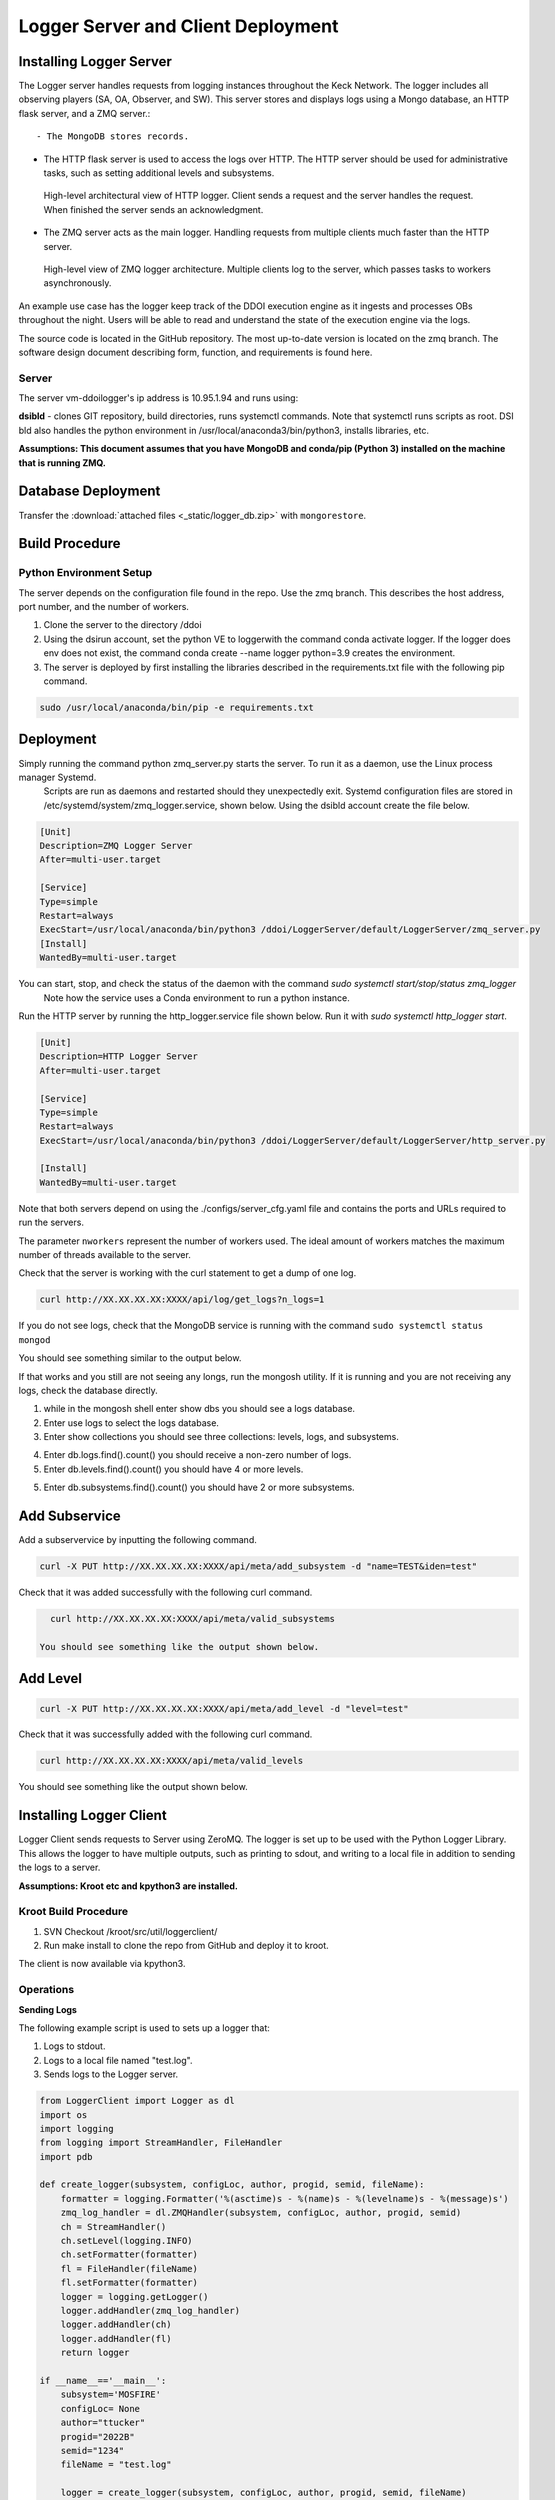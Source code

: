 
Logger Server and Client Deployment
===================================


Installing Logger Server
------------------------

The Logger server handles requests from logging instances throughout the Keck Network. 
The logger includes all observing players (SA, OA, Observer, and SW). This server stores and displays logs using a 
Mongo database, an HTTP flask server, and a ZMQ server.::


- The MongoDB stores records.


- The HTTP flask server is used to access the logs over HTTP. 
  The HTTP server should be used for administrative tasks, 
  such as setting additional levels and subsystems. 


.. figure:: _static/http-logger-arch.png
   :width: 600

   High-level architectural view of HTTP logger. 
   Client sends a request and the server handles the request. 
   When finished the server sends an acknowledgment.


- The ZMQ server acts as the main logger. Handling requests from multiple clients much faster than the HTTP server.

.. figure:: _static/async_server_2.png
  :width: 600

  High-level view of ZMQ logger architecture. 
  Multiple clients log to the server, which passes tasks to workers asynchronously.

An example use case has the logger keep track of the DDOI execution engine as it ingests and processes OBs 
throughout the night. Users will be able to read and understand the state of the execution engine via the logs. 

The source code is located in the GitHub repository. The most up-to-date version is located on the zmq branch. 
The software design document describing form, function, and requirements is found here.

Server
^^^^^^

The server vm-ddoilogger's ip address is 10.95.1.94 and runs using:

**dsibld** - clones GIT repository, build directories, runs systemctl commands. 
Note that systemctl runs scripts as root. DSI bld also handles the python environment
in /usr/local/anaconda3/bin/python3, installs libraries, etc.

**Assumptions: This document assumes that you have MongoDB and conda/pip (Python 3) installed on the 
machine that is running ZMQ.**

Database Deployment
-------------------

Transfer the :download:`attached files <_static/logger_db.zip>` with ``mongorestore``.

Build Procedure
---------------

Python Environment Setup
^^^^^^^^^^^^^^^^^^^^^^^^

The server depends on the configuration file found in the repo. Use the zmq branch. 
This describes the host address, port number, and the number of workers. 

1. Clone the server to the directory /ddoi

2. Using the dsirun account, set the python VE to loggerwith the command conda activate logger. If the logger does env does not exist, the command conda create --name logger python=3.9 creates the environment.

3. The server is deployed by first installing the libraries described in the requirements.txt file with the following pip command.

.. code-block::  console 

  sudo /usr/local/anaconda/bin/pip -e requirements.txt

Deployment
----------

Simply running the command python zmq_server.py starts the server. To run it as a daemon, use the Linux process manager Systemd.
 Scripts are run as daemons and restarted should they unexpectedly exit. Systemd configuration files are stored in /etc/systemd/system/zmq_logger.service, 
 shown below. Using the dsibld account create the file below.

.. code-block::  console 

    [Unit]
    Description=ZMQ Logger Server
    After=multi-user.target

    [Service]
    Type=simple
    Restart=always
    ExecStart=/usr/local/anaconda/bin/python3 /ddoi/LoggerServer/default/LoggerServer/zmq_server.py
    [Install]
    WantedBy=multi-user.target

You can start, stop, and check the status of the daemon with the command `sudo systemctl start/stop/status zmq_logger`
 Note how the service uses a Conda environment to run a python instance.

Run the HTTP server by running the http_logger.service file shown below. Run it with `sudo systemctl http_logger start`. 

.. code-block::  console 

    [Unit]
    Description=HTTP Logger Server
    After=multi-user.target

    [Service]
    Type=simple
    Restart=always
    ExecStart=/usr/local/anaconda/bin/python3 /ddoi/LoggerServer/default/LoggerServer/http_server.py

    [Install]
    WantedBy=multi-user.target


Note that both servers depend on using the ./configs/server_cfg.yaml file and contains the ports and URLs
required to run the servers.


.. image:: _static/server_cfg.png
  :width: 300
  :alt: Alternative text

The parameter ``nworkers`` represent the number of workers used. 
The ideal amount of workers matches the maximum number of threads available to the server. 

 

Check that the server is working with the curl statement to get a dump of one log.

.. code-block::  console 

   curl http://XX.XX.XX.XX:XXXX/api/log/get_logs?n_logs=1

If you do not see logs, check that the MongoDB service is running with the command ``sudo systemctl status mongod``

You should see something similar to the output below.

.. image:: _static/systemctl_status.png
  :width: 600
  :alt: Alternative text

If that works and you still are not seeing any longs, run the mongosh utility. If it is running and you are not receiving any logs, check the database directly.

1. while in the mongosh shell enter show dbs you should see a logs database. 

2. Enter use logs to select the logs database. 

3. Enter show collections you should see three collections: levels, logs, and subsystems.

.. image:: _static/mdb-coll.png
  :width: 300
  :alt: Alternative text

4. Enter db.logs.find().count() you should receive a non-zero number of logs. 

5. Enter db.levels.find().count() you should have 4 or more levels.

5. Enter db.subsystems.find().count() you should have 2 or more subsystems.

Add Subservice
--------------

Add a subservervice by inputting the following command.

.. code-block::  console 

   curl -X PUT http://XX.XX.XX.XX:XXXX/api/meta/add_subsystem -d "name=TEST&iden=test"

Check that it was added successfully with the following curl command.

.. code-block::  console 

   curl http://XX.XX.XX.XX:XXXX/api/meta/valid_subsystems

 You should see something like the output shown below.

.. image:: _static/subsystem_curl.png
  :width: 600
  :alt: Alternative text
 
Add Level
---------

.. code-block::  console 

   curl -X PUT http://XX.XX.XX.XX:XXXX/api/meta/add_level -d "level=test"

Check that it was successfully added with the following curl command.

.. code-block::  console 
   
   curl http://XX.XX.XX.XX:XXXX/api/meta/valid_levels

You should see something like the output shown below.

.. image:: _static/level_curl.png
  :width: 600
  :alt: Alternative text

Installing Logger Client
------------------------

Logger Client sends requests to Server using ZeroMQ. The logger is set up to be used with the Python Logger Library. This allows the logger to have multiple outputs, such as printing to sdout, and writing to a local file in addition to sending the logs to a server. 

**Assumptions: Kroot etc and kpython3 are installed.**

Kroot Build Procedure
^^^^^^^^^^^^^^^^^^^^^

1. SVN Checkout /kroot/src/util/loggerclient/

2. Run make install to clone the repo from GitHub and deploy it to kroot.

The client is now available via kpython3.

Operations
^^^^^^^^^^

**Sending Logs**


The following example script is used to sets up a logger that:

1. Logs to stdout.

2. Logs to a local file named "test.log".

3. Sends logs to the Logger server.

.. code-block::  python 

    from LoggerClient import Logger as dl
    import os
    import logging
    from logging import StreamHandler, FileHandler
    import pdb

    def create_logger(subsystem, configLoc, author, progid, semid, fileName):
        formatter = logging.Formatter('%(asctime)s - %(name)s - %(levelname)s - %(message)s')
        zmq_log_handler = dl.ZMQHandler(subsystem, configLoc, author, progid, semid)
        ch = StreamHandler()
        ch.setLevel(logging.INFO)
        ch.setFormatter(formatter)
        fl = FileHandler(fileName)
        fl.setFormatter(formatter)
        logger = logging.getLogger()
        logger.addHandler(zmq_log_handler)
        logger.addHandler(ch)
        logger.addHandler(fl)
        return logger

    if __name__=='__main__':
        subsystem='MOSFIRE'
        configLoc= None 
        author="ttucker"
        progid="2022B"
        semid="1234"
        fileName = "test.log"

        logger = create_logger(subsystem, configLoc, author, progid, semid, fileName)
    
        logger.warning({"msg": "logger handler test2", "level": "warning"})
    

The remainder of the script uses the standard python logger module.
Test that the client is logging properly by running the script. 
You should see an output log in the terminal, and ``test.log`` file. 
Check that the log is in the database with the command ``getlogz --nLogs 1``.
You should see the output below.

.. image:: _static/get_logz.png
  :width: 800
  :alt: Alternative text

Note that the logger can accept a dictionary with keys "msg" and "level". 
This sets the level in the database. The logger also accepts strings, 
but will designate the level as "INFO".

Receiving Logs
^^^^^^^^^^^^^^

**HTTP Server**

Server receives logs with the URL ``http://{url}:{port}/api/log/get_logs``.

See below for an example query with all optional arguments.

``http://{url}:{port}/api/log/get_logs?start_date=2022-11-14&end_date=2022-11-15&subsystem=a_subsystem&n_logs=10&date_format=%Y-%m-%d``

Output is returned as JSON.

**CLI getlogz Utility**

The kroot deploy procedure introduces a command line utility called getlogz that returns a tsv
(tab-separated value) stout See below for an example.

.. image:: _static/get_logz2.png
  :width: 800
  :alt: Alternative text

For a full list of optional argument flags, enter getlogs --help or see below for output.

.. image:: _static/getlogz_help.png
  :width: 800
  :alt: Alternative text

ZMQ Client API
--------------

The ZeroMQ pattern used is an asynchronous Request-Reply pattern. The client sends request messages, 
and a response is sent back to the server. Should the server be down for any reason, the client 
will attempt to send messages and receives no response from the server, these messages can be cached 
and resent as soon as the server is restored.

The server runs a cluster of workers, each running in a background thread, 
waiting to receive messages. ZeroMQ routes messages to this cluster and an idle worker is passed a message. 
When a message is received, the worker checks the message's msg_type value and processes the request based 
off of its contents. I.E. If msg_type is heartbeat then a heartbeat response is sent. 
If it is request_metadata_options then the server sends log level and subsystem arrays as a response. 
If it is log the server adds the log to the database and sends back an acknowledgment message, 
detailing if it was successful or not.

The server depends on the configuration file located at ./configs/server_cfg.yaml. 
Messages sent to the server are sent as serialized JSON objects with the following schema:

.. code-block::  python 
    
   {
   "msg_type": enumerable "log" or "heartbeat" or "request_metadata_options",
   "body": dict or None
   }

in the case of msg_type: log The log body is a dict with the following schema

.. code-block::  python 
    
   {
   "id": str,
   "utc_sent": date str formatted as YYYY-MM-DD HH:MM:SS.ZZ,
   "subsystem": str,
   "level": str either "debug" or "info" or "warn", or "err",
   "author": str,
   "SEMID": str,
   "PROGID": str,
   "message": str,
   }


For msg_type: handle_metadata_options the body is a dict with the following schema

.. code-block::  python 
    
  {
  'subsystems': str[],
  'levels': str[]
  }

In the case of msg_type: request_logs, the body is a dict with the following schema

.. code-block::  python 
    
  {
  "startDate": str | None,
  "endDate": str | None,
  "nLogs": int | None,
  "subsystem": str | None,
  "dateFormat": str | None
  }


.. image:: _static/api_table.png
  :width: 800
  :alt: Alternative text

For each message, the server returns an acknowledgment message with the following schema:
 ``{resp: 200 || 400, log?: dict, msg: string || dict}`` 
 Successful messages get a response of 200, and messages that fail for whatever reason return a 400. 
 Failed log messages also include the log dictionary. More information should be found in the message value.

Troubleshooting:
----------------

**The client crashes when initializing:** 
The initial handshake with the server probably went wrong. Upon first connection, 
the client requests the server to send back metadata (2 lists, comprising valid levels and subsystems). 
Without this handshake, it is impossible to run the logger. 

- Check that the config file URL and port match the server.

- Is the server running? Check that the server is running on vm-ddoilogger with the command 
  ``sudo systemctl status zmq_logger`` using the dsirun account.
  

**Logs are not making it to the database:** 
The Server may be down. The logs sent are stored by the client in a queue and are dispatched when the server reconnects.

- Is the server running? Check that the server is running on vm-ddoilogger with the command sudo systemctl status zmq_logger using the dsirun account. If the server is running try sudo systemctl restart zmq_logger and recheck the status.

- The server is down. check that the mongod service is in operation on vm-ddoilogger with the command sudo systemctl status mongod using the dsirun account.

**Nothing is working and I just want to disable the ZMQHandler class:**
In the event that the troubleshooting process does not resolve the problem, 
it is possible to disable the ZMQHandler class, which disables logging into the server. 
In the example.py script comment out zmq_log_handler and logger.addHandler(zmq_log_handler). 
This will still enable logging to stdout and to a file.


.. code-block::  python 

  def create_logger(subsystem, configLoc, author, progid, semid, fileName):
      formatter = logging.Formatter('%(asctime)s - %(name)s - %(levelname)s - %(message)s')
      #zmq_log_handler = dl.ZMQHandler(subsystem, configLoc, author, progid, semid)
      ch = StreamHandler()
      ch.setLevel(logging.INFO)
      ch.setFormatter(formatter)
      fl = FileHandler(fileName)
      fl.setFormatter(formatter)
      logger = logging.getLogger()
      #logger.addHandler(zmq_log_handler)
      logger.addHandler(ch)
      logger.addHandler(fl)
      return logger


Change Procedure
----------------

Changes made to either client or server need to be mentioned in the day logs. 
Source code lives on GIT, be sure to include commit messages of what specifically changed and why. 
When in doubt of change make a branch instead of overwriting a currently working branch. 
